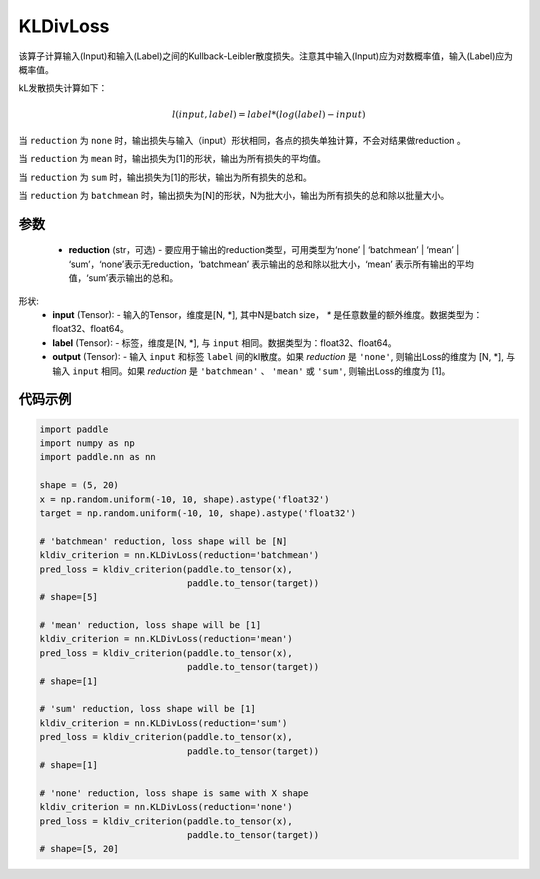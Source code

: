 .. _cn_api_paddle_nn_KLDivLoss:

KLDivLoss
-------------------------------

.. py:class:: paddle.nn.KLDivLoss(reduction='mean')

该算子计算输入(Input)和输入(Label)之间的Kullback-Leibler散度损失。注意其中输入(Input)应为对数概率值，输入(Label)应为概率值。

kL发散损失计算如下：

..  math::

    l(input, label) = label * (log(label) - input)


当 ``reduction``  为 ``none`` 时，输出损失与输入（input）形状相同，各点的损失单独计算，不会对结果做reduction 。

当 ``reduction``  为 ``mean`` 时，输出损失为[1]的形状，输出为所有损失的平均值。

当 ``reduction``  为 ``sum`` 时，输出损失为[1]的形状，输出为所有损失的总和。

当 ``reduction``  为 ``batchmean`` 时，输出损失为[N]的形状，N为批大小，输出为所有损失的总和除以批量大小。

参数
::::::::::::

    - **reduction** (str，可选) - 要应用于输出的reduction类型，可用类型为‘none’ | ‘batchmean’ | ‘mean’ | ‘sum’，‘none’表示无reduction，‘batchmean’ 表示输出的总和除以批大小，‘mean’ 表示所有输出的平均值，‘sum’表示输出的总和。
    
形状:
    - **input** (Tensor): - 输入的Tensor，维度是[N, *], 其中N是batch size， `*` 是任意数量的额外维度。数据类型为：float32、float64。
    - **label** (Tensor): - 标签，维度是[N, *], 与 ``input`` 相同。数据类型为：float32、float64。
    - **output** (Tensor): - 输入 ``input`` 和标签 ``label`` 间的kl散度。如果 `reduction` 是 ``'none'``, 则输出Loss的维度为 [N, *], 与输入 ``input`` 相同。如果 `reduction` 是 ``'batchmean'`` 、 ``'mean'`` 或 ``'sum'``, 则输出Loss的维度为 [1]。

代码示例
::::::::::::

.. code-block:: python

    import paddle
    import numpy as np
    import paddle.nn as nn

    shape = (5, 20)
    x = np.random.uniform(-10, 10, shape).astype('float32')
    target = np.random.uniform(-10, 10, shape).astype('float32')

    # 'batchmean' reduction, loss shape will be [N]
    kldiv_criterion = nn.KLDivLoss(reduction='batchmean')
    pred_loss = kldiv_criterion(paddle.to_tensor(x),
                                paddle.to_tensor(target))
    # shape=[5]

    # 'mean' reduction, loss shape will be [1]
    kldiv_criterion = nn.KLDivLoss(reduction='mean')
    pred_loss = kldiv_criterion(paddle.to_tensor(x),
                                paddle.to_tensor(target))
    # shape=[1]

    # 'sum' reduction, loss shape will be [1]
    kldiv_criterion = nn.KLDivLoss(reduction='sum')
    pred_loss = kldiv_criterion(paddle.to_tensor(x),
                                paddle.to_tensor(target))
    # shape=[1]

    # 'none' reduction, loss shape is same with X shape
    kldiv_criterion = nn.KLDivLoss(reduction='none')
    pred_loss = kldiv_criterion(paddle.to_tensor(x),
                                paddle.to_tensor(target))
    # shape=[5, 20]


